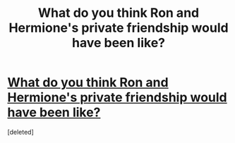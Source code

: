 #+TITLE: What do you think Ron and Hermione's private friendship would have been like?

* [[/r/harrypotter/comments/ljy7dj/what_do_you_think_ron_and_hermiones_private/][What do you think Ron and Hermione's private friendship would have been like?]]
:PROPERTIES:
:Score: 1
:DateUnix: 1613339351.0
:DateShort: 2021-Feb-15
:FlairText: Discussion
:END:
[deleted]

